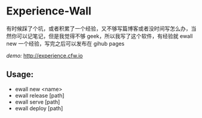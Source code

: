 * Experience-Wall

有时候踩了个坑，或者积累了一个经验，又不够写篇博客或者没时间写怎么办，当然你可以记笔记，但是我觉得不够 geek，所以我写了这个软件，有经验就 ewall new 一个经验，写完之后可以发布在 gihub pages 

/demo:/
[[http://experience.cfw.io]]

** Usage:
-   ewall new <name>
-   ewall release [path]
-   ewall serve [path]
-   ewall deploy [path]
